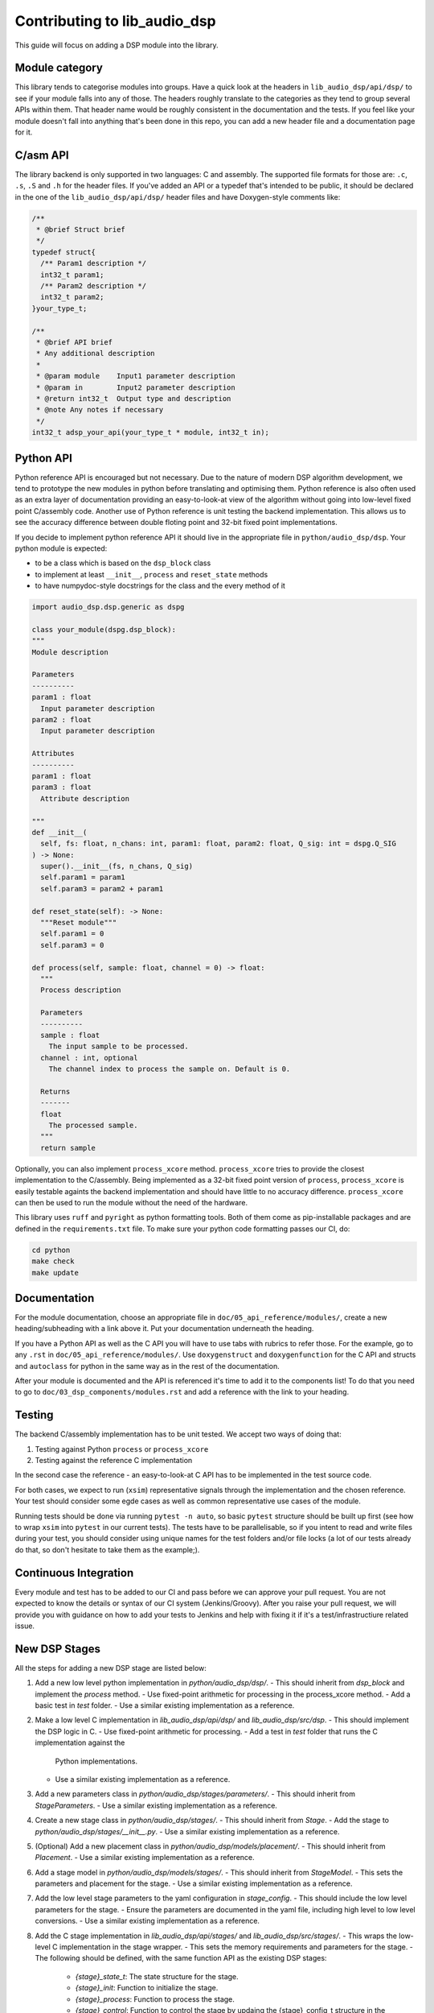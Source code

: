 #############################
Contributing to lib_audio_dsp
#############################

This guide will focus on adding a DSP module into the library.

Module category
***************

This library tends to categorise modules into groups.
Have a quick look at the headers in ``lib_audio_dsp/api/dsp/`` to see if your module falls into any of those.
The headers roughly translate to the categories as they tend to group several APIs within them.
That header name would be roughly consistent in the documentation and the tests.
If you feel like your module doesn't fall into anything that's been done in this repo,
you can add a new header file and a documentation page for it.

C/asm API
*********

The library backend is only supported in two languages: C and assembly.
The supported file formats for those are: ``.c``, ``.s``, ``.S`` and ``.h`` for the header files. 
If you've added an API or a typedef that's intended to be public,
it should be declared in the one of the ``lib_audio_dsp/api/dsp/`` header files and have Doxygen-style comments like:

.. code-block:: C

  /**
   * @brief Struct brief
   */
  typedef struct{
    /** Param1 description */
    int32_t param1;
    /** Param2 description */
    int32_t param2;
  }your_type_t;

  /**
   * @brief API brief
   * Any additional description
   *
   * @param module    Input1 parameter description
   * @param in        Input2 parameter description
   * @return int32_t  Output type and description
   * @note Any notes if necessary
   */
  int32_t adsp_your_api(your_type_t * module, int32_t in);

Python API
**********

Python reference API is encouraged but not necessary.
Due to the nature of modern DSP algorithm development,
we tend to prototype the new modules in python before translating and optimising them.
Python reference is also often used as an extra layer of documentation providing an easy-to-look-at view of the
algorithm without going into low-level fixed point C/assembly code.
Another use of Python reference is unit testing the backend implementation.
This allows us to see the accuracy difference between double floting point and 32-bit fixed point implementations.

If you decide to implement python reference API it should live in the appropriate file in ``python/audio_dsp/dsp``.
Your python module is expected:

- to be a class which is based on the ``dsp_block`` class
- to implement at least ``__init__``, ``process`` and ``reset_state`` methods
- to have numpydoc-style docstrings for the class and the every method of it

.. code-block:: python

  import audio_dsp.dsp.generic as dspg

  class your_module(dspg.dsp_block):
  """
  Module description

  Parameters
  ----------
  param1 : float
    Input parameter description
  param2 : float
    Input parameter description

  Attributes
  ----------
  param1 : float
  param3 : float
    Attribute description

  """
  def __init__(
    self, fs: float, n_chans: int, param1: float, param2: float, Q_sig: int = dspg.Q_SIG
  ) -> None:
    super().__init__(fs, n_chans, Q_sig)
    self.param1 = param1
    self.param3 = param2 + param1

  def reset_state(self): -> None:
    """Reset module"""
    self.param1 = 0
    self.param3 = 0

  def process(self, sample: float, channel = 0) -> float:
    """
    Process description

    Parameters
    ----------
    sample : float
      The input sample to be processed.
    channel : int, optional
      The channel index to process the sample on. Default is 0.

    Returns
    -------
    float
      The processed sample.
    """
    return sample

Optionally, you can also implement ``process_xcore`` method.
``process_xcore`` tries to provide the closest implementation to the C/assembly.
Being implemented as a 32-bit fixed point version of ``process``,
``process_xcore`` is easily testable againts the backend implementation
and should have little to no accuracy difference.
``process_xcore`` can then be used to run the module without the need of the hardware.

This library uses ``ruff`` and ``pyright`` as python formatting tools.
Both of them come as pip-installable packages and are defined in the ``requirements.txt`` file.
To make sure your python code formatting passes our CI, do:

.. code-block:: console

  cd python
  make check
  make update

Documentation
*************

For the module documentation, choose an appropriate file in ``doc/05_api_reference/modules/``,
create a new heading/subheading with a link above it.
Put your documentation underneath the heading.

If you have a Python API as well as the C API you will have to use tabs with rubrics to refer those.
For the example, go to any ``.rst`` in ``doc/05_api_reference/modules/``.
Use ``doxygenstruct`` and ``doxygenfunction`` for the C API and structs and
``autoclass`` for python in the same way as in the rest of the documentation.

After your module is documented and the API is referenced it's time to add it to the components list!
To do that you need to go to ``doc/03_dsp_components/modules.rst``
and add a reference with the link to your heading.

Testing
*******

The backend C/assembly implementation has to be unit tested.
We accept two ways of doing that:

#. Testing against Python ``process`` or ``process_xcore``
#. Testing against the reference C implementation

In the second case the reference - an easy-to-look-at C API has to be implemented in the test source code.

For both cases, we expect to run (``xsim``) representative signals through the implementation and the chosen reference.
Your test should consider some egde cases as well as common representative use cases of the module.

Running tests should be done via running ``pytest -n auto``, so basic ``pytest`` structure should be built up first
(see how to wrap ``xsim`` into ``pytest`` in our current tests).
The tests have to be parallelisable, so if you intent to read and write files during your test,
you should consider using unique names for the test folders and/or file locks
(a lot of our tests already do that, so don't hesitate to take them as the example;).

Continuous Integration
**********************

Every module and test has to be added to our CI and pass before we can approve your pull request.
You are not expected to know the details or syntax of our CI system (Jenkins/Groovy).
After you raise your pull request, we will provide you with guidance on how to add your tests to Jenkins
and help with fixing it if it's a test/infrastructiure related issue.

New DSP Stages
**************

All the steps for adding a new DSP stage are listed below:

1. Add a new low level python implementation in `python/audio_dsp/dsp/`.
   - This should inherit from `dsp_block` and implement the `process` method.
   - Use fixed-point arithmetic for processing in the process_xcore method.
   - Add a basic test in `test` folder.
   - Use a similar existing implementation as a reference.
2. Make a low level C implementation in `lib_audio_dsp/api/dsp/` and `lib_audio_dsp/src/dsp`.
   - This should implement the DSP logic in C.
   - Use fixed-point arithmetic for processing.
   - Add a test in `test` folder that runs the C implementation against the
     Python implementations.
   - Use a similar existing implementation as a reference.
3. Add a new parameters class in `python/audio_dsp/stages/parameters/`.
   - This should inherit from `StageParameters`.
   - Use a similar existing implementation as a reference.
4. Create a new stage class in `python/audio_dsp/stages/`.
   - This should inherit from `Stage`.
   - Add the stage to `python/audio_dsp/stages/__init__.py`.
   - Use a similar existing implementation as a reference.
5. (Optional) Add a new placement class in `python/audio_dsp/models/placement/`.
   - This should inherit from `Placement`.
   - Use a similar existing implementation as a reference.
6. Add a stage model in `python/audio_dsp/models/stages/`.
   - This should inherit from `StageModel`.
   - This sets the parameters and placement for the stage.
   - Use a similar existing implementation as a reference.
7. Add the low level stage parameters to the yaml configuration in `stage_config`.
   - This should include the low level parameters for the stage.
   - Ensure the parameters are documented in the yaml file, including high level to low level conversions.
   - Use a similar existing implementation as a reference.
8. Add the C stage implementation in `lib_audio_dsp/api/stages/` and `lib_audio_dsp/src/stages/`.
   - This wraps the low-level C implementation in the stage wrapper.
   - This sets the memory requirements and parameters for the stage.
   - The following should be defined, with the same function API as the existing DSP stages:
      - `{stage}_state_t`: The state structure for the stage.
      - `{stage}_init`: Function to initialize the stage.
      - `{stage}_process`: Function to process the stage.
      - `{stage}_control`: Function to control the stage by updaing the {stage}_config_t structure in the {stage}_state_t.
   - Use a similar existing implementation as a reference.
9. Add a new test in `test/pipeline/test_stages.py` or `test_signal_chain_stages.py`
   that tests the new stage.
   - Use a similar existing implementation as a reference.
10. Check the module is documented in `doc\rst\05_api_reference\modules\`
    - If not, add a new documentation file in `doc/rst/05_api_reference/modules/`.
    - Ensure the documentation includes the C API, Python API, and any relevant parameters.
    - Use a similar existing implementation as a reference.
11. Lint the Python code using `ruff` and `pyright`.
    - Ensure the code is formatted correctly and passes all checks.
    - `python/Makefile` contains the linting instructions
    - the test folder does not need to be linted
